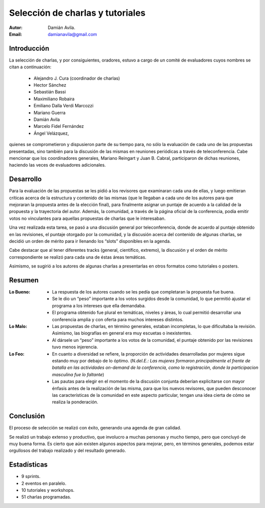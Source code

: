 =================================
Selección de charlas y tutoriales
=================================

:Autor: Damián Avila.
:Email: damianavila@gmail.com

Introducción
------------

La selección de charlas, y por consiguientes, oradores, estuvo a cargo de un
comité de evaluadores cuyos nombres se citan a continuación:

    - Alejandro J. Cura (coordinador de charlas)
    - Hector Sánchez
    - Sebastián Bassi
    - Maximiliano Robaira
    - Emiliano Dalla Verdi Marcozzi
    - Mariano Guerra
    - Damián Avila
    - Marcelo Fidel Fernández
    - Ángel Velázquez,

quienes se comprometieron y dispusieron parte de su tiempo para, no sólo la
evaluación de cada uno de las propuestas presentadas, sino también para la
discusión de las mismas en reuniones periódicas a través de teleconferencia.
Cabe mencionar que los coordinadores generales, Mariano Reingart y
Juan B. Cabral, participaron de dichas reuniones, haciendo las veces de
evaluadores adicionales.


Desarrollo
----------

Para la evaluación de las propuestas se les pidió a los revisores que examinaran
cada una de ellas, y luego emitieran críticas acerca de la estructura y
contenido de las mismas (que le llegaban a cada uno de los autores para que
mejoraran la propuesta antes de la elección final), para finalmente asignar un
puntaje de acuerdo a la calidad de la propuesta y la trayectoria del autor.
Además, la comunidad, a través de la página oficial de la conferencia, podía
emitir votos no vinculantes para aquellas propuestas de charlas que le
interesaban.

Una vez realizada esta tarea, se pasó a una discusión general por
teleconferencia, donde de acuerdo al puntaje obtenido en las revisiones, el
puntaje otorgado por la comunidad, y la discusión acerca del contenido de
algunas charlas, se decidió un orden de mérito para ir llenando los “slots”
disponibles en la agenda.

Cabe destacar que al tener diferentes tracks (general, científico, extremo),
la discusión y el orden de mérito correspondiente se realizó para cada una de
éstas áreas temáticas.

Asimismo, se sugirió a los autores de algunas charlas a presentarlas en otros
formatos como tutoriales o posters.


Resumen
-------

:Lo Bueno:
    - La respuesta de los autores cuando se les pedía que completaran la
      propuesta fue buena.
    - Se le dio un “peso” importante a los votos surgidos desde la comunidad,
      lo que permitió ajustar el programa a los intereses que ella demandaba.
    - El programa obtenido fue plural en temáticas, niveles y áreas, lo cual
      permitió desarrollar una conferencia amplia y con oferta para muchos
      intereses distintos.

:Lo Malo:
    - Las propuestas de charlas, en término generales, estaban incompletas, lo
      que dificultaba la revisión. Asimismo, las biografías en general era muy
      escuetas o inexistentes.
    - Al dársele un “peso” importante a los votos de la comunidad, el puntaje
      obtenido por las revisiones tuvo menos injerencia.

:Lo Feo:
    - En cuanto a diversidad se refiere, la proporción de actividades
      desarrolladas por mujeres sigue estando muy por debajo de lo óptimo.
      (*N.del.E.: Las mujeres formaron principalmente el frente de batalla en*
      *las actividades on-demand de la conferencia, como la registración,*
      *donde la participacion masculina fue lo faltante*)
    - Las pautas para elegir en el momento de la discusión conjunta deberían
      explicitarse con mayor énfasis antes de la realización de las misma, para
      que los nuevos revisores, que pueden desconocer las características de la
      comunidad en este aspecto particular, tengan una idea cierta de cómo se
      realiza la ponderación.


Conclusión
----------

El proceso de selección se realizó con éxito, generando una agenda de gran
calidad.

Se realizó un trabajo extenso y productivo, que involucro a muchas personas y
mucho tiempo, pero que concluyó de muy buena forma. Es cierto que aún existen
algunos aspectos para mejorar, pero, en términos generales, podemos estar
orgullosos del trabajo realizado y del resultado generado.


Estadísticas
------------

- 9 sprints.
- 2 eventos en paralelo.
- 10 tutoriales y workshops.
- 51 charlas programadas.

